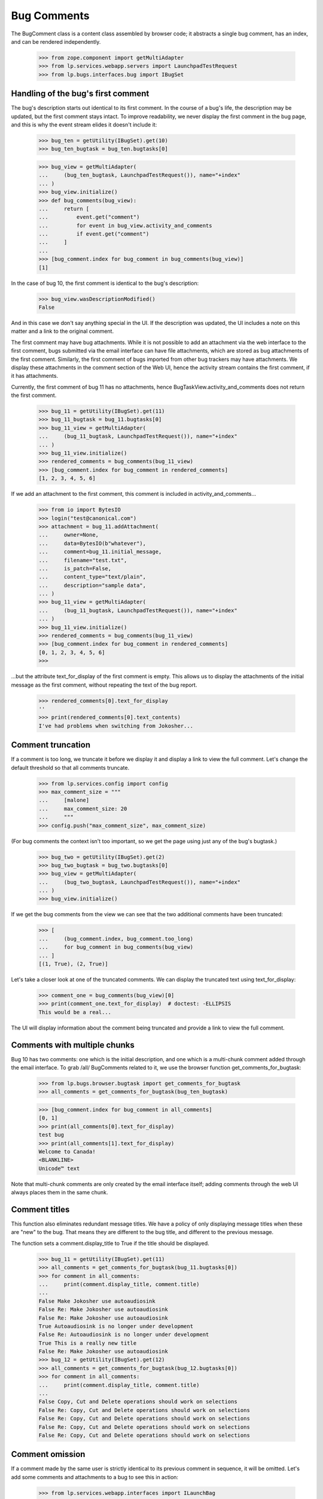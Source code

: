 Bug Comments
############

The BugComment class is a content class assembled by browser code; it
abstracts a single bug comment, has an index, and can be rendered
independently.

    >>> from zope.component import getMultiAdapter
    >>> from lp.services.webapp.servers import LaunchpadTestRequest
    >>> from lp.bugs.interfaces.bug import IBugSet


Handling of the bug's first comment
===================================

The bug's description starts out identical to its first comment. In the course
of a bug's life, the description may be updated, but the first comment stays
intact. To improve readability, we never display the first comment in the bug
page, and this is why the event stream elides it doesn't include it:

    >>> bug_ten = getUtility(IBugSet).get(10)
    >>> bug_ten_bugtask = bug_ten.bugtasks[0]

    >>> bug_view = getMultiAdapter(
    ...     (bug_ten_bugtask, LaunchpadTestRequest()), name="+index"
    ... )
    >>> bug_view.initialize()
    >>> def bug_comments(bug_view):
    ...     return [
    ...         event.get("comment")
    ...         for event in bug_view.activity_and_comments
    ...         if event.get("comment")
    ...     ]
    ...
    >>> [bug_comment.index for bug_comment in bug_comments(bug_view)]
    [1]

In the case of bug 10, the first comment is identical to the bug's
description:

    >>> bug_view.wasDescriptionModified()
    False

And in this case we don't say anything special in the UI. If the description
was updated, the UI includes a note on this matter and a link to the original
comment.

The first comment may have bug attachments. While it is not possible
to add an attachment via the web interface to the first comment, bugs
submitted via the email interface can have file attachments, which are
stored as bug attachments of the first comment. Similarly, the first
comment of bugs imported from other bug trackers may have attachments.
We display these attachments in the comment section of the Web UI,
hence the activity stream contains the first comment, if it has attachments.

Currently, the first comment of bug 11 has no attachments, hence
BugTaskView.activity_and_comments does not return the
first comment.

    >>> bug_11 = getUtility(IBugSet).get(11)
    >>> bug_11_bugtask = bug_11.bugtasks[0]
    >>> bug_11_view = getMultiAdapter(
    ...     (bug_11_bugtask, LaunchpadTestRequest()), name="+index"
    ... )
    >>> bug_11_view.initialize()
    >>> rendered_comments = bug_comments(bug_11_view)
    >>> [bug_comment.index for bug_comment in rendered_comments]
    [1, 2, 3, 4, 5, 6]

If we add an attachment to the first comment, this comment is included
in activity_and_comments...

    >>> from io import BytesIO
    >>> login("test@canonical.com")
    >>> attachment = bug_11.addAttachment(
    ...     owner=None,
    ...     data=BytesIO(b"whatever"),
    ...     comment=bug_11.initial_message,
    ...     filename="test.txt",
    ...     is_patch=False,
    ...     content_type="text/plain",
    ...     description="sample data",
    ... )
    >>> bug_11_view = getMultiAdapter(
    ...     (bug_11_bugtask, LaunchpadTestRequest()), name="+index"
    ... )
    >>> bug_11_view.initialize()
    >>> rendered_comments = bug_comments(bug_11_view)
    >>> [bug_comment.index for bug_comment in rendered_comments]
    [0, 1, 2, 3, 4, 5, 6]
    >>>

...but the attribute text_for_display of the first comment is empty.
This allows us to display the attachments of the initial message
as the first comment, without repeating the text of the bug report.

    >>> rendered_comments[0].text_for_display
    ''
    >>> print(rendered_comments[0].text_contents)
    I've had problems when switching from Jokosher...


Comment truncation
==================

If a comment is too long, we truncate it before we display it and
display a link to view the full comment. Let's change the default
threshold so that all comments truncate.

    >>> from lp.services.config import config
    >>> max_comment_size = """
    ...     [malone]
    ...     max_comment_size: 20
    ...     """
    >>> config.push("max_comment_size", max_comment_size)

(For bug comments the context isn't too important, so we get the page using
just any of the bug's bugtask.)

    >>> bug_two = getUtility(IBugSet).get(2)
    >>> bug_two_bugtask = bug_two.bugtasks[0]
    >>> bug_view = getMultiAdapter(
    ...     (bug_two_bugtask, LaunchpadTestRequest()), name="+index"
    ... )
    >>> bug_view.initialize()

If we get the bug comments from the view we can see that the two additional
comments have been truncated:

    >>> [
    ...     (bug_comment.index, bug_comment.too_long)
    ...     for bug_comment in bug_comments(bug_view)
    ... ]
    [(1, True), (2, True)]

Let's take a closer look at one of the truncated comments. We can
display the truncated text using text_for_display:

    >>> comment_one = bug_comments(bug_view)[0]
    >>> print(comment_one.text_for_display)  # doctest: -ELLIPSIS
    This would be a real...

The UI will display information about the comment being truncated and
provide a link to view the full comment.


Comments with multiple chunks
=============================

Bug 10 has two comments: one which is the initial description, and one
which is a multi-chunk comment added through the email interface. To grab
/all/ BugComments related to it, we use the browser function
get_comments_for_bugtask:

    >>> from lp.bugs.browser.bugtask import get_comments_for_bugtask
    >>> all_comments = get_comments_for_bugtask(bug_ten_bugtask)

    >>> [bug_comment.index for bug_comment in all_comments]
    [0, 1]
    >>> print(all_comments[0].text_for_display)
    test bug
    >>> print(all_comments[1].text_for_display)
    Welcome to Canada!
    <BLANKLINE>
    Unicode™ text

Note that multi-chunk comments are only created by the email interface
itself; adding comments through the web UI always places them in the
same chunk.


Comment titles
==============

This function also eliminates redundant message titles. We have a policy of
only displaying message titles when these are "new" to the bug. That means
they are different to the bug title, and different to the previous message.

The function sets a comment.display_title to True if the title should be
displayed.

    >>> bug_11 = getUtility(IBugSet).get(11)
    >>> all_comments = get_comments_for_bugtask(bug_11.bugtasks[0])
    >>> for comment in all_comments:
    ...     print(comment.display_title, comment.title)
    ...
    False Make Jokosher use autoaudiosink
    False Re: Make Jokosher use autoaudiosink
    False Re: Make Jokosher use autoaudiosink
    True Autoaudiosink is no longer under development
    False Re: Autoaudiosink is no longer under development
    True This is a really new title
    False Re: Make Jokosher use autoaudiosink
    >>> bug_12 = getUtility(IBugSet).get(12)
    >>> all_comments = get_comments_for_bugtask(bug_12.bugtasks[0])
    >>> for comment in all_comments:
    ...     print(comment.display_title, comment.title)
    ...
    False Copy, Cut and Delete operations should work on selections
    False Re: Copy, Cut and Delete operations should work on selections
    False Re: Copy, Cut and Delete operations should work on selections
    False Re: Copy, Cut and Delete operations should work on selections
    False Re: Copy, Cut and Delete operations should work on selections


Comment omission
================

If a comment made by the same user is strictly identical to its previous
comment in sequence, it will be omitted. Let's add some comments and
attachments to a bug to see this in action:

    >>> from lp.services.webapp.interfaces import ILaunchBag
    >>> from lp.registry.interfaces.person import IPersonSet
    >>> user = getUtility(ILaunchBag).user
    >>> different_user = getUtility(IPersonSet).getByName("name16")

    >>> login("test@canonical.com")
    >>> bug_three = getUtility(IBugSet).get(3)
    >>> m1 = bug_three.newMessage(
    ...     owner=user, subject="Hi", content="Hello there"
    ... )
    >>> m2 = bug_three.newMessage(
    ...     owner=user, subject="Hi", content="Hello there"
    ... )
    >>> m3 = bug_three.newMessage(
    ...     owner=user, subject="Ho", content="Hello there"
    ... )
    >>> m4 = bug_three.newMessage(
    ...     owner=user, subject="Ho", content="Hello there"
    ... )
    >>> file_ = BytesIO(b"Bogus content makes the world go round")
    >>> a1 = bug_three.addAttachment(
    ...     owner=user,
    ...     data=file_,
    ...     description="Ho",
    ...     filename="munchy",
    ...     comment="Hello there",
    ... )
    >>> m6 = bug_three.newMessage(
    ...     owner=user, subject="Ho", content="Hello there"
    ... )
    >>> m7 = bug_three.newMessage(
    ...     owner=different_user, subject="Ho", content="Hello there"
    ... )
    >>> bug_three.messages.count()
    8

Now checking what gets displayed. m2 and m4 should be omitted, as they are
identical to the comment that precedes them in order; Although m7 is identical
to its preceding comment, it was made by a different user so it shouldn't be
hidden.

    >>> bug_three_bugtask = bug_three.bugtasks[0]
    >>> bug_view = getMultiAdapter(
    ...     (bug_three_bugtask, LaunchpadTestRequest()), name="+index"
    ... )
    >>> bug_view.initialize()
    >>> for c in bug_comments(bug_view):
    ...     print("%d: '%s', '%s'" % (c.index, c.title, c.text_for_display))
    ...
    1: 'Hi', 'Hello there'
    3: 'Ho', 'Hello there'
    5: 'Ho', 'Hello there'
    6: 'Ho', 'Hello there'
    7: 'Ho', 'Hello there'


Bugs with lots of comments
==========================

BugTaskView has another property for helping render bugs with lots of
comments: visible_comments_truncated_for_display.

This is normally false, but for bugs with lots of comments, the
visible_comments_truncated_for_display property becomes True and the activity
stream has the middle comments elided.

The configuration keys comments_list_max_length,
comments_list_truncate_oldest_to, and comments_list_truncate_newest_to
control the thresholds. If there are more comments than
comments_list_max_length, the list is truncated to show the oldest and
newest bugs, with a visual break in between.

    >>> from lp.services.config import config
    >>> config.push(
    ...     "malone",
    ...     """
    ... [malone]
    ... comments_list_max_length: 10
    ... comments_list_truncate_oldest_to: 3
    ... comments_list_truncate_newest_to: 5
    ... """,
    ... )

We'll create an example bug with 9 comments.

    >>> import itertools
    >>> from lp.bugs.interfaces.bugmessage import IBugMessageSet

    >>> comment_counter = itertools.count(1)
    >>> def add_comments(bug, how_many):
    ...     bug_message_set = getUtility(IBugMessageSet)
    ...     for i in range(how_many):
    ...         num = next(comment_counter)
    ...         bug_message_set.createMessage(
    ...             "Comment %d" % num,
    ...             bug,
    ...             bug.owner,
    ...             "Something or other #%d" % num,
    ...         )
    ...

    >>> bug = factory.makeBug()
    >>> add_comments(bug, 9)

If we create a view for this, we can see that truncation is disabled.

    >>> bug_view = getMultiAdapter(
    ...     (bug.default_bugtask, LaunchpadTestRequest()), name="+index"
    ... )
    >>> bug_view.initialize()
    >>> bug_view.visible_comments_truncated_for_display
    False

Add two more comments, and the list will be truncated to only 8 total.

    >>> add_comments(bug, 2)

    >>> bug_view = getMultiAdapter(
    ...     (bug.default_bugtask, LaunchpadTestRequest()), name="+index"
    ... )
    >>> bug_view.initialize()

    >>> bug_view.visible_comments_truncated_for_display
    True
    >>> bug_view.visible_initial_comments
    3
    >>> bug_view.visible_recent_comments
    5

The display of all comments can be requested with a form parameter.

    >>> request = LaunchpadTestRequest(form={"comments": "all"})
    >>> bug_view = getMultiAdapter(
    ...     (bug.default_bugtask, request), name="+index"
    ... )
    >>> bug_view.initialize()

    >>> bug_view.visible_comments_truncated_for_display
    False

Restore the configuration to its previous setting.

    >>> config.pop("malone")
    (...)


Wrapping up
===========

Be nice and restore the comment size to what it was originally.

    >>> config_data = config.pop("max_comment_size")


Displaying BugComments with activity
====================================

Comments are often made when a user makes a change to a bug, for example
setting the bug's status. The BugComment class has a property, activity,
which can hold a list of BugActivityItems associated with a comment (see
doc/bugactivity.rst for details of the BugActivityItem class).

    >>> from lp.bugs.browser.bugcomment import BugComment
    >>> from lp.bugs.browser.bugtask import BugActivityItem
    >>> from lp.bugs.interfaces.bugactivity import IBugActivitySet

    >>> user = factory.makePerson(displayname="Arthur Dent")
    >>> message = factory.makeMessage(content="Comment content", owner=user)
    >>> bug_task = factory.makeBugTask(owner=user)
    >>> activity = getUtility(IBugActivitySet).new(
    ...     bug=bug_task.bug,
    ...     whatchanged="malone: status",
    ...     oldvalue="New",
    ...     newvalue="Confirmed",
    ...     person=user,
    ...     datechanged=message.datecreated,
    ... )
    >>> activity_item = BugActivityItem(activity)

    >>> bug_comment = BugComment(
    ...     index=0,
    ...     message=message,
    ...     bugtask=bug_task,
    ...     activity=[activity_item],
    ... )

    >>> for activity in bug_comment.activity:
    ...     print(
    ...         "%s: %s" % (activity.change_summary, activity.change_details)
    ...     )
    ...
    status: New &#8594; Confirmed

The activity will be inserted into the footer of the comment. If a
BugComment has some activity associated with it, it's show_activity
property will be True.

    >>> bug_comment.show_activity
    True

    >>> bug_comment.activity = []
    >>> bug_comment.show_activity
    False

BugComment.show_activity will also be True if a BugWatch is associated
with the comment.

    >>> bug_comment.bugwatch = factory.makeBugWatch()
    >>> bug_comment.show_activity
    True


Comment attachments
===================

Attachments are provided in the properties BugComment.patches and
BugComment.attachments. The latter provides only those attachments
not included in BugComment.patches.

    >>> bug_task = factory.makeBugTask(owner=user)
    >>> bug = bug_task.bug
    >>> attachment_1 = bug.addAttachment(
    ...     owner=None,
    ...     data=BytesIO(b"whatever"),
    ...     comment=bug.initial_message,
    ...     filename="file1",
    ...     is_patch=False,
    ...     content_type="text/plain",
    ...     description="sample data 1",
    ... )
    >>> attachment_2 = bug.addAttachment(
    ...     owner=None,
    ...     data=BytesIO(b"whatever"),
    ...     comment=bug.initial_message,
    ...     filename="file2",
    ...     is_patch=False,
    ...     content_type="text/plain",
    ...     description="sample data 2",
    ... )
    >>> patch_1 = bug.addAttachment(
    ...     owner=None,
    ...     data=BytesIO(b"whatever"),
    ...     comment=bug.initial_message,
    ...     filename="patch1",
    ...     is_patch=True,
    ...     content_type="text/plain",
    ...     description="patch 1",
    ... )
    >>> patch_2 = bug.addAttachment(
    ...     owner=None,
    ...     data=BytesIO(b"whatever"),
    ...     comment=bug.initial_message,
    ...     filename="patch2",
    ...     is_patch=True,
    ...     content_type="text/plain",
    ...     description="patch 2",
    ... )
    >>> bug_view = getMultiAdapter(
    ...     (bug_task, LaunchpadTestRequest()), name="+index"
    ... )
    >>> bug_view.initialize()

    >>> bug_comment = bug_view.comments[0]
    >>> for attachment in bug_comment.bugattachments:
    ...     print(attachment.title, attachment.type.title)
    ...
    sample data 1 Unspecified
    sample data 2 Unspecified
    >>> for patch in bug_comment.patches:
    ...     print(patch.title, patch.type.title)
    ...
    patch 1 Patch
    patch 2 Patch
